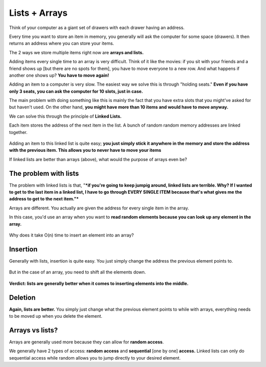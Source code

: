 Lists + Arrays
=====

.. _listsarrays:



Think of your computer as a giant set of drawers with each drawer having an address.

Every time you want to store an item in memory, you generally will ask the computer for some space (drawers). It then returns an address where you can store your items. 

The 2 ways we store multiple items right now are **arrays and lists.** 

Adding items every single time to an array is very difficult. Think of it like the movies: if you sit with your friends and a friend shows up [but there are no spots for them], you have to move everyone to a new row. And what happens if another one shows up? **You have to move again!**

Adding an item to a computer is very slow. The easiest way we solve this is through "holding seats." **Even if you have only 3 seats, you can ask the computer for 10 slots, just in case.**

The main problem with doing something like this is mainly the fact that you have extra slots that you might've asked for but  haven't used. On the other hand, **you might have more than 10 items and would have to move anyway.**

We can solve this through the principle of **Linked Lists.**

Each item stores the address of the next item in the list. A bunch of random random memory addresses are linked together.

.. figure:: images/3.png
   :align: center

Adding an item to this linked list is quite easy; **you just simply stick it anywhere in the memory and store the address with the previous item. This allows you to never have to move your items**

If linked lists are better than arrays (above), what would the purpose of arrays even be?

The problem with lists
------------

The problem with linked lists is that, "***if you're going to keep jumpig around, linked lists are terrible. Why? If I wanted to get to the last item in a linked list, I have to go through EVERY SINGLE ITEM because that's what gives me the address to get to the next item."***

Arrays are different. You actually are given the address for every single item in the array.

In this case, you'd use an array when you want to **read random elements because you can look up any element in the array.**

.. figure:: images/4.png
   :align: center

Why does it take O(n) time to insert an element into an array?

Insertion
------------

Generally with lists, insertion is quite easy. You just simply change the address the previous element points to.

.. figure:: images/5.png
   :align: center

But in the case of an array, you need to shift all the elements down.

.. figure:: images/6.png
   :align: center

**Verdict: lists are generally better when it comes to inserting elements into the middle.**

Deletion
------------
**Again, lists are better.** You simply just change what the previous element points to while with arrays, everything needs to be moved up when you delete the element.

.. figure:: images/7.png
   :align: center

Arrays vs lists?
------------

Arrays are generally used more because they can allow for **random access**. 

We generally have 2 types of access: **random access** and **sequential** [one by one] **access.** Linked lists can only do sequential access while random allows you to jump directly to your desired element.

